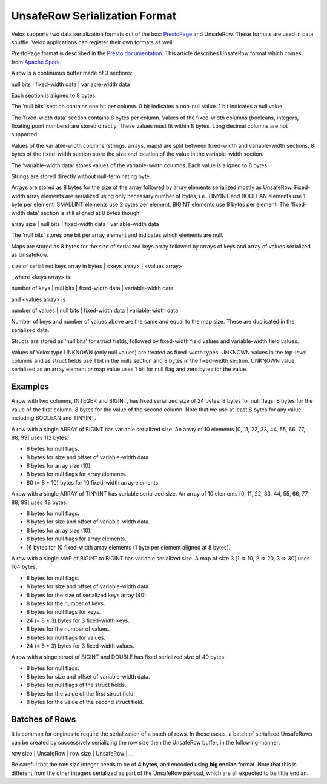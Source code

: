 ==============================
UnsafeRow Serialization Format
==============================

Velox supports two data serialization formats out of the box:
`PrestoPage <https://prestodb.io/docs/current/develop/serialized-page.html>`_
and UnsafeRow. These formats are used in data shuffle. Velox applications
can register their own formats as well.

PrestoPage format is described in the `Presto documentation <https://prestodb.io/docs/current/develop/serialized-page.html>`_.
This article describes UnsafeRow format which comes from `Apache Spark <https://jaceklaskowski.gitbooks.io/mastering-spark-sql/content/spark-sql-UnsafeRow.html>`_.

A row is a continuous buffer made of 3 sections:

null bits | fixed-width data | variable-width data

Each section is aligned to 8 bytes.

The 'null bits' section contains one bit per column. 0 bit indicates a
non-null value. 1 bit indicates a null value.

The 'fixed-width data' section contains 8 bytes per column. Values of the
fixed-width columns (booleans, integers, floating point numbers) are stored
directly. These values must fit within 8 bytes. Long decimal columns are not
supported.

Values of the variable-width columns (strings, arrays, maps) are split between
fixed-width and variable-width sections. 8 bytes of the fixed-width section
store the size and location of the value in the variable-width section.

The 'variable-width data' stores values of the variable-width columns. Each
value is aligned to 8 bytes.

Strings are stored directly without null-terminating byte.

Arrays are stored as 8 bytes for the size of the array followed by array
elements serialized mostly as UnsafeRow. Fixed-width array elements are
serialized using only necessary number of bytes, i.e. TINYINT and BOOLEAN
elements use 1 byte per element, SMALLINT elements use 2 bytes per element,
BIGINT elements use 8 bytes per element. The 'fixed-width data' section
is still aligned at 8 bytes though.

array size | null bits | fixed-width data | variable-width data

The 'null bits' stores one bit per array element and indicates which
elements are null.

Maps are stored as 8 bytes for the size of serialized keys array followed
by arrays of keys and array of values serialized as UnsafeRow.

size of serialized keys array in bytes | <keys array> | <values array>

, where <keys array> is

number of keys | null bits | fixed-width data | variable-width data

and <values array> is

number of values | null bits | fixed-width data | variable-width data

Number of keys and number of values above are the same and equal to the
map size. These are duplicated in the serialized data.

Structs are stored as 'null bits' for struct fields, followed by
fixed-width field values and variable-width field values.

Values of Velox type UNKNOWN (only null values) are treated as fixed-width
types. UNKNOWN values in the top-level columns and as struct fields use 1 bit
in the nulls section and 8 bytes in the fixed-width section. UNKNOWN value
serialized as an array element or map value uses 1 bit for null flag and zero
bytes for the value.

Examples
--------

A row with two columns, INTEGER and BIGINT, has fixed serialized size of 24
bytes. 8 bytes for null flags. 8 bytes for the value of the first column.
8 bytes for the value of the second column. Note that we use at least 8 bytes
for any value, including BOOLEAN and TINYINT.

A row with a single ARRAY of BIGINT has variable serialized size. An array
of 10 elements [0, 11, 22, 33, 44, 55, 66, 77, 88, 99] uses 112 bytes.

* 8 bytes for null flags.
* 8 bytes for size and offset of variable-width data.
* 8 bytes for array size (10).
* 8 bytes for null flags for array elements.
* 80 (= 8 * 10) bytes for 10 fixed-width array elements.

A row with a single ARRAY of TINYINT has variable serialized size. An array
of 10 elements [0, 11, 22, 33, 44, 55, 66, 77, 88, 99] uses 48 bytes.

* 8 bytes for null flags.
* 8 bytes for size and offset of variable-width data.
* 8 bytes for array size (10).
* 8 bytes for null flags for array elements.
* 16 bytes for 10 fixed-width array elements (1 byte per element aligned at 8 bytes).

A row with a single MAP of BIGINT to BIGINT has variable serialized size. A map
of size 3 [1 => 10, 2 => 20, 3 => 30] uses 104 bytes.

* 8 bytes for null flags.
* 8 bytes for size and offset of variable-width data.
* 8 bytes for the size of serialized keys array (40).
* 8 bytes for the number of keys.
* 8 bytes for null flags for keys.
* 24 (= 8 * 3) bytes for 3 fixed-width keys.
* 8 bytes for the number of values.
* 8 bytes for null flags for values.
* 24 (= 8 * 3) bytes for 3 fixed-width values.

A row with a singe struct of BIGINT and DOUBLE has fixed serialized size of 40 bytes.

* 8 bytes for null flags.
* 8 bytes for size and offset of variable-width data.
* 8 bytes for null flags of the struct fields.
* 8 bytes for the value of the first struct field.
* 8 bytes for the value of the second struct field.

Batches of Rows
---------------

It is common for engines to require the serialization of a batch of rows. In
these cases, a batch of serialized UnsafeRows can be created by successively
serializing the row size then the UnsafeRow buffer, in the following manner:

row size | UnsafeRow | row size | UnsafeRow | ...

Be careful that the `row size` integer needs to be of **4 bytes**, and encoded using
**big endian** format. Note that this is different from the other integers serialized as
part of the UnsafeRow payload, which are all expected to be little endian.
